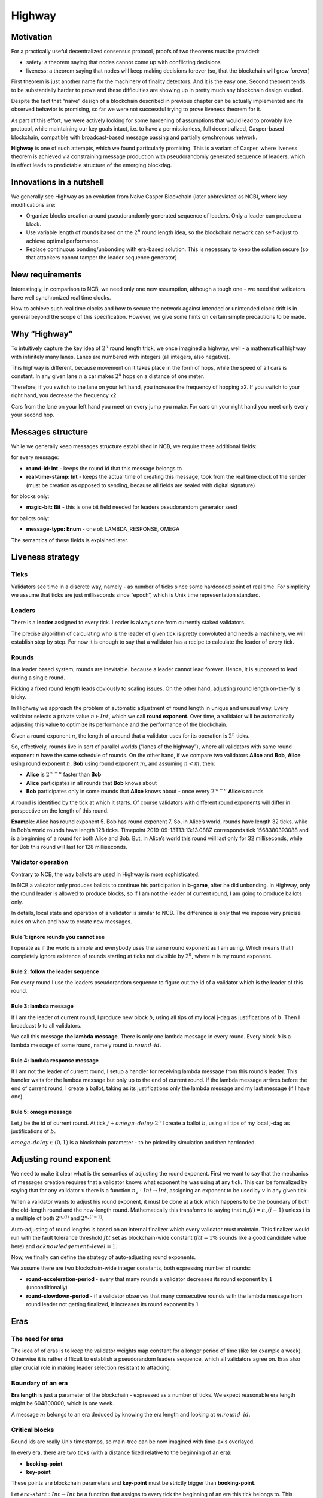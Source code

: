 Highway
=======

Motivation
----------

For a practically useful decentralized consensus protocol, proofs of two theorems must be provided:

-  safety: a theorem saying that nodes cannot come up with conflicting decisions
-  liveness: a theorem saying that nodes will keep making decisions forever (so, that the blockchain will grow forever)

First theorem is just another name for the machinery of finality detectors. And it is the easy one. Second theorem tends to be substantially harder to prove and these difficulties are showing up in pretty much any blockchain design studied.

Despite the fact that “naive” design of a blockchain described in previous chapter can be actually implemented and its observed behavior is promising, so far we were not successful trying to prove liveness theorem for it.

As part of this effort, we were actively looking for some hardening of assumptions that would lead to provably live protocol, while maintaining our key goals intact, i.e. to have a permissionless, full decentralized, Casper-based blockchain, compatible with broadcast-based message passing and partially synchronous network.

**Highway** is one of such attempts, which we found particularly promising. This is a variant of Casper, where liveness theorem is achieved via constraining message production with pseudorandomly generated sequence of leaders, which in effect leads to predictable structure of the emerging blockdag.

Innovations in a nutshell
-------------------------

We generally see Highway as an evolution from Naive Casper Blockchain (later abbreviated as NCB), where key modifications are:

-  Organize blocks creation around pseudorandomly generated sequence of leaders. Only a leader can produce a block.
-  Use variable length of rounds based on the :math:`2^n` round length idea, so the blockchain network can self-adjust to achieve optimal performance.
-  Replace continuous bonding/unbonding with era-based solution. This is necessary to keep the solution secure (so that attackers cannot tamper the leader sequence generator).

New requirements
----------------

Interestingly, in comparison to NCB, we need only one new assumption, although a tough one - we need that validators have well synchronized real time clocks.

How to achieve such real time clocks and how to secure the network against intended or unintended clock drift is in general beyond the scope of this specification. However, we give some hints on certain simple precautions to be made.

Why “Highway”
-------------

To intuitively capture the key idea of :math:`2^n` round length trick, we once
imagined a highway, well - a mathematical highway with infinitely many lanes.
Lanes are numbered with integers (all integers, also negative).

This highway is different, because movement on it takes place in the form of
hops, while the speed of all cars is constant.
In any given lane :math:`n` a car makes :math:`2^n` hops on a distance of one meter.

Therefore, if you switch to the lane on your left hand, you increase the
frequency of hopping  x2. If you switch to your
right hand, you decrease the frequency x2.

Cars from the lane on your left hand you meet on every jump you make.  For cars
on your right hand you meet only every your second hop.

Messages structure
------------------

While we generally keep messages structure established in NCB, we require these additional fields:

for every message:

-  **round-id: Int** - keeps the round id that this message belongs to
-  **real-time-stamp: Int** - keeps the actual time of creating this message, took from the real time clock of the sender (must be creation as opposed to sending, because all fields are sealed with digital signature)

for blocks only:

-  **magic-bit: Bit** - this is one bit field needed for leaders pseudorandom generator seed

for ballots only:

-  **message-type: Enum** - one of: LAMBDA_RESPONSE, OMEGA

The semantics of these fields is explained later.

Liveness strategy
-----------------

Ticks
~~~~~

Validators see time in a discrete way, namely - as number of ticks since some hardcoded point of real time. For simplicity we assume that ticks are just milliseconds since “epoch”, which is Unix time representation standard.

Leaders
~~~~~~~

There is a **leader** assigned to every tick. Leader is always one from currently staked validators.

The precise algorithm of calculating who is the leader of given tick is pretty convoluted and needs a machinery, we will establish step by step. For now it is enough to say that a validator has a recipe to calculate the leader of every tick.

Rounds
~~~~~~

In a leader based system, rounds are inevitable. because a leader cannot lead forever. Hence, it is supposed to lead during a single round.

Picking a fixed round length leads obviously to scaling issues. On the other hand, adjusting round length on-the-fly is tricky.

In Highway we approach the problem of automatic adjustment of round length in unique and unusual way. Every validator selects a private value :math:`n \in Int`, which we call **round exponent**. Over time, a validator will be automatically adjusting this value to optimize its performance and the performance of the blockchain.

Given a round exponent :math:`n`, the length of a round that a validator uses for its operation is :math:`2^n` ticks.

So, effectively, rounds live in sort of parallel worlds (“lanes of the highway”), where all validators with same round exponent :math:`n` have the same schedule of rounds. On the other hand, if we compare two validators **Alice** and **Bob**, **Alice** using round exponent :math:`n`, **Bob** using round exponent :math:`m`, and assuming :math:`n < m`, then:

-  **Alice** is :math:`2^{m-n}` faster than **Bob**
-  **Alice** participates in all rounds that **Bob** knows about
-  **Bob** participates only in some rounds that **Alice** knows about - once every :math:`2^{m-n}` **Alice**\ ’s rounds

A round is identified by the tick at which it starts. Of course validators with different round exponents will differ in perspective on the length of this round.

**Example:** Alice has round exponent 5. Bob has round exponent 7. So, in Alice’s world, rounds have length 32 ticks, while in Bob’s world rounds have length 128 ticks. Timepoint 2019-09-13T13:13:13.088Z corresponds tick 1568380393088 and is a beginning of a round for both Alice and Bob. But, in Alice’s world this round will last only for 32 milliseconds, while for Bob this round will last for 128 milliseconds.

Validator operation
~~~~~~~~~~~~~~~~~~~

Contrary to NCB, the way ballots are used in Highway is more sophisticated.

In NCB a validator only produces ballots to continue his participation in **b-game**, after he did unbonding. In Highway, only the round leader is allowed to produce blocks, so if I am not the leader of current round, I am going to produce ballots only.

In details, local state and operation of a validator is similar to NCB. The difference is only that we impose very precise rules on when and how to create new messages.

Rule 1: ignore rounds you cannot see
^^^^^^^^^^^^^^^^^^^^^^^^^^^^^^^^^^^^

I operate as if the world is simple and everybody uses the same round exponent as I am using. Which means that I completely ignore existence of rounds starting at ticks not divisible by :math:`2^n`, where :math:`n` is my round exponent.

Rule 2: follow the leader sequence
^^^^^^^^^^^^^^^^^^^^^^^^^^^^^^^^^^

For every round I use the leaders pseudorandom sequence to figure out the id of a validator which is the leader of this round.

Rule 3: lambda message
^^^^^^^^^^^^^^^^^^^^^^

If I am the leader of current round, I produce new block :math:`b`, using all tips of my local j-dag as justifications of :math:`b`. Then I broadcast :math:`b` to all validators.

We call this message **the lambda message**. There is only one lambda message in every round. Every block :math:`b` is a lambda message of some round, namely round :math:`b.round–id`.

Rule 4: lambda response message
^^^^^^^^^^^^^^^^^^^^^^^^^^^^^^^

If I am not the leader of current round, I setup a handler for receiving lambda message from this round’s leader. This handler waits for the lambda message but only up to the end of current round. If the lambda message arrives before the end of current round, I create a ballot, taking as its justifications only the lambda message and my last message (if I have one).

Rule 5: omega message
^^^^^^^^^^^^^^^^^^^^^

Let :math:`j` be the id of current round. At tick :math:`j + omega–delay \cdot 2^n` I create a ballot :math:`b`, using all tips of my local j-dag as justifications of :math:`b`.

:math:`omega–delay \in(0,1)` is a blockchain parameter - to be picked by simulation and then hardcoded.

Adjusting round exponent
------------------------

We need to make it clear what is the semantics of adjusting the round exponent. First we want to say that the mechanics of messages creation requires that a validator knows what exponent he was using at any tick. This can be formalized by saying that for any validator :math:`v` there is a function :math:`n_v: Int \to Int`, assigning an exponent to be used by :math:`v` in any given tick.

When a validator wants to adjust his round exponent, it must be done at a tick which happens to be the boundary of both the old-length round and the new-length round. Mathematically this transforms to saying that :math:`n_v(i) = n_v(i-1)` unless :math:`i` is a multiple of both :math:`2^{n_v(i)}` and :math:`2^{n_v(i-1)}`.

Auto-adjusting of round lengths is based on an internal finalizer which every validator must maintain. This finalizer would run with the fault tolerance threshold :math:`ftt` set as blockchain-wide constant (:math:`ftt=1\%` sounds like a good candidate value here) and :math:`acknowledgement–level=1`.

Now, we finally can define the strategy of auto-adjusting round exponents.

We assume there are two blockchain-wide integer constants, both expressing number of rounds:

-  **round-acceleration-period** - every that many rounds a validator decreases its round exponent by :math:`1` (unconditionally)
-  **round-slowdown-period** - if a validator observes that many consecutive rounds with the lambda message from round leader not getting finalized, it increases its round exponent by 1

Eras
----

The need for eras
~~~~~~~~~~~~~~~~~

The idea of of eras is to keep the validator weights map constant for a longer period of time (like for example a week). Otherwise it is rather difficult to establish a pseudorandom leaders sequence, which all validators agree on. Eras also play crucial role in making leader selection resistant to attacking.

Boundary of an era
~~~~~~~~~~~~~~~~~~

**Era length** is just a parameter of the blockchain - expressed as a number of ticks. We expect reasonable era length might be 604800000, which is one week.

A message :math:`m` belongs to an era deduced by knowing the era length and looking at :math:`m.round–id`.

Critical blocks
~~~~~~~~~~~~~~~

Round ids are really Unix timestamps, so main-tree can be now imagined with time-axis overlayed.

In every era, there are two ticks (with a distance fixed relative to the beginning of an era):

-  **booking-point**
-  **key-point**

These points are blockchain parameters and **key-point** must be strictly bigger than **booking-point**.

Let :math:`era–start: Int \to Int` be a function that assigns to every tick the beginning of an era this tick belongs to. This function can easily be calculated as:

.. math::


   era–start(t) = (t / era–length) * era–length

… where the division is integer division.

**Booking block** is any block :math:`b` such that both following conditions hold:

-  :math:`b.round–id \geqslant era–start(b.round–id) + booking–point`
-  :math:`b.main–parent.round–id < era–start(b.round–id) + booking–point`

It can be explained as the idea that on any path of the main-tree, booking block is the first block to cross the time defined by **booking-point**, where we consider “time of a block” to be the tick of the beginning of its era.

By analogy, we are defining a **key block** concept.

Leaders sequence
~~~~~~~~~~~~~~~~

To have the sequence of leaders that all validators calculate in the same way, we only need:

1. Canonical sorting of validators, so that a weights map can be converted to an array of validators in canonical way.
2. Agreement on pseudorandom number generator to be used by all validators.
3. Pseudorandom generator seed.

For (1) sorting by validator ids can be used. (2) can be hardcoded. So it is all about the way we pick the seed.

The mechanics of an era
~~~~~~~~~~~~~~~~~~~~~~~

The vision
^^^^^^^^^^

Eras constitute the platform on which two mechanisms work:

-  validators rotation (= bonding/unbonding)
-  leaders sequence

Within a single era:

-  the weights map is fixed
-  the leaders selection functions (assigning a leader to every tick) is fixed

An era starts at fixed point of real time (fixed tick). We generally expect that:

1. The weights map to be used in this era is defined by a booking block from :math:`era–delay` rounds ago.
2. The random seed to be used in this era is defined by a key block from :math:`era–delay` rounds ago.

Both :math:`era–delay` is a blockchain parameter. We expect that reasonable value for :math:`era–delay` is 2.

Setting the weights map
^^^^^^^^^^^^^^^^^^^^^^^

Just take weights map as defined in the post-state of the corresponding booking block.

Setting the random seed for leaders sequence generator
^^^^^^^^^^^^^^^^^^^^^^^^^^^^^^^^^^^^^^^^^^^^^^^^^^^^^^

Take the hash of corresponding key-block, then add all magic bits from main-tree path-of-blocks between the booking block and the key block (both from the same era).

Disparation of eras
~~~~~~~~~~~~~~~~~~~

In an era we typically will observe many booking blocks and key blocks, just because the main-tree is typically not a chain. The expectation here is that the combination of :math:`era–delay` and :math:`key–point` make together enough time between the key block and the beginning of the era it defines, that the LFB chain of reasonably strong finalizer will do the selection of only one, “official”, key block.

Let us do a simple calculations.

Assuming the era length is set to one week - starting Monday and ending Sunday - and the key point is set to Thursday noon. Also, assume that “era–delay” is 2. This means that key blocks created just after Thursday noon will control the era that will start 10.5 days later. This is a plenty of time and by that time it is “almost sure” that the progressing LFB chain will pick the “right” key block to be used.

In the extreme case, however, the finality of the key block might not be there at the moment of starting the era to be controlled by this block. This is an interesting situation that actually can be handled, although this is to happen in a “shocking” way. The way to go is to run in parallel all possible eras - accordingly to all key blocks that are “on the table”. Of course these parallel eras must be run as if they are completely independent blockchains (= separate P2p networks). Eventually, the progressing LFB chain will materialize only one reality, and so all the other virtual eras must disappear, so validators will just forget they ever existed. This is exactly like in quantum mechanics, where at some point only one version of reality is materializing.
